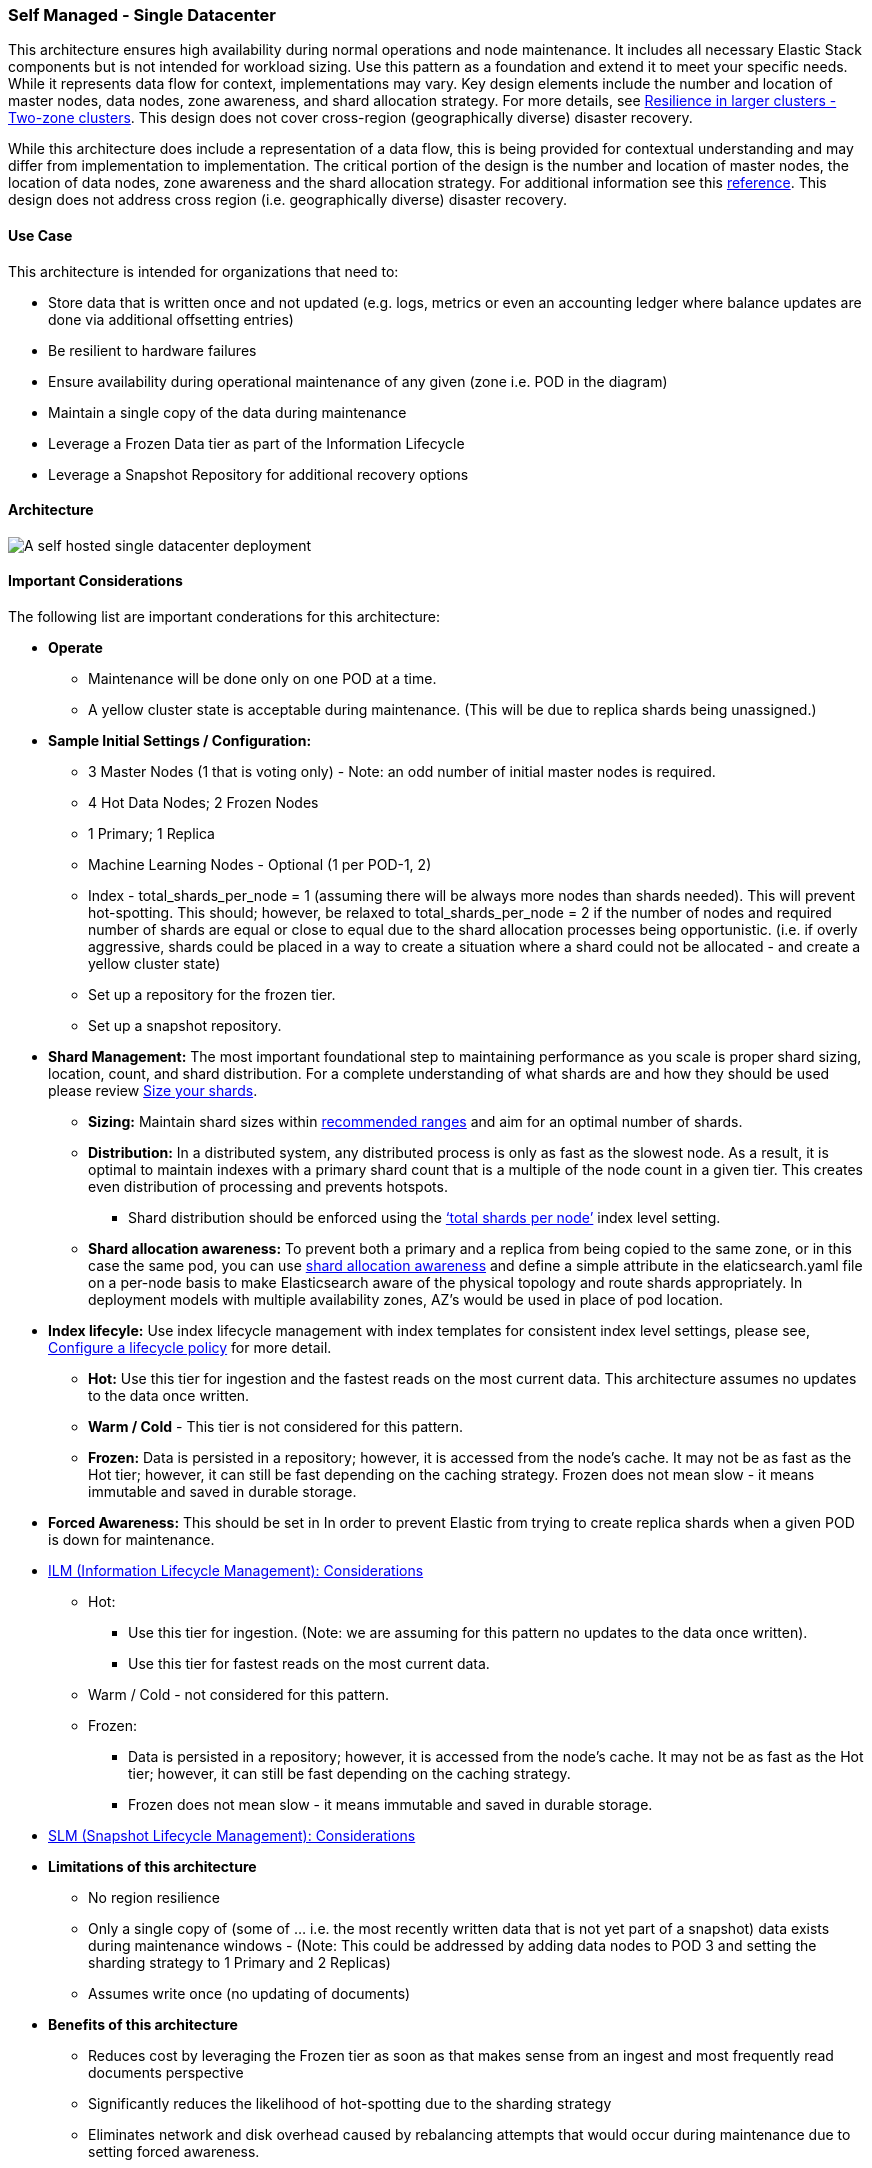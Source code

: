 [[self-managed-single-datacenter]]
=== Self Managed - Single Datacenter

This architecture ensures high availability during normal operations and node maintenance. It includes all necessary Elastic Stack components but is not intended for workload sizing. Use this pattern as a foundation and extend it to meet your specific needs. While it represents data flow for context, implementations may vary. Key design elements include the number and location of master nodes, data nodes, zone awareness, and shard allocation strategy. For more details, see https://www.elastic.co/guide/en/elasticsearch/reference/current/high-availability-cluster-design-large-clusters.html#high-availability-cluster-design-two-zones[Resilience in larger clusters - Two-zone clusters]. This design does not cover cross-region (geographically diverse) disaster recovery.

While this architecture does include a representation of a data flow, this is being provided for contextual understanding and may differ from implementation to implementation.  The critical portion of the design is the number and location of master nodes, the location of data nodes, zone awareness and the shard allocation strategy.  For additional information see this https://www.elastic.co/guide/en/elasticsearch/reference/current/high-availability-cluster-design-large-clusters.html#high-availability-cluster-design-two-zones[reference].
This design does not address cross region (i.e. geographically diverse) disaster recovery.  


[discrete]
[[single-datacenter-use-case]]
==== Use Case

This architecture is intended for organizations that need to:

* Store data that is written once and not updated (e.g. logs, metrics or even an accounting ledger where balance updates are done via additional offsetting entries)
* Be resilient to hardware failures
* Ensure availability during operational maintenance of any given (zone i.e. POD in the diagram)
* Maintain a single copy of the data during maintenance
* Leverage a Frozen Data tier as part of the Information Lifecycle
* Leverage a Snapshot Repository for additional recovery options 

[discrete]
[[single-datacenter-architecture]]
==== Architecture

image::images/single-datacenter.png["A self hosted single datacenter deployment"]

[discrete]
[[single-datacenter-considerations]]
==== Important Considerations

The following list are important conderations for this architecture:

* **Operate**

** Maintenance will be done only on one POD at a time.

** A yellow cluster state is acceptable during maintenance.  (This will be due to replica shards being unassigned.)

* **Sample Initial Settings / Configuration:**

** 3 Master Nodes (1 that is voting only) - Note: an odd number of initial master nodes is required.

** 4 Hot Data Nodes; 2 Frozen Nodes

** 1 Primary; 1 Replica

** Machine Learning Nodes - Optional (1 per POD-1, 2)

** Index - total_shards_per_node = 1 (assuming there will be always more nodes than shards needed).  This will prevent hot-spotting.  This should; however,  be relaxed to total_shards_per_node = 2 if the number of nodes and required number of shards are equal or close to equal due to the shard allocation processes being opportunistic. (i.e. if overly aggressive, shards could be placed in a way to create a situation where a shard could not be allocated - and create a yellow cluster state)

** Set up a repository for the frozen tier.

** Set up a  snapshot repository.

* **Shard Management:** The most important foundational step to maintaining performance as you scale is proper shard sizing, location, count, and shard distribution. For a complete understanding of what shards are and how they should be used please review https://www.elastic.co/guide/en/elasticsearch/reference/current/size-your-shards.html[Size your shards].
** *Sizing:* Maintain shard sizes within https://www.elastic.co/guide/en/elasticsearch/reference/current/size-your-shards.html#shard-size-recommendation[recommended ranges] and aim for an optimal number of shards.
** *Distribution:* In a distributed system, any distributed process is only as fast as the slowest node. As a result, it is optimal to maintain indexes with a primary shard count that is a multiple of the node count in a given tier. This creates even distribution of processing and prevents hotspots.
**** Shard distribution should be enforced using the https://www.elastic.co/guide/en/elasticsearch/reference/current/size-your-shards.html#avoid-node-hotspots[‘total shards per node’] index level setting.
** *Shard allocation awareness:* To prevent both a primary and a replica from being copied to the same zone, or in this case the same pod, you can use https://www.elastic.co/guide/en/elasticsearch/reference/current/modules-cluster.html#shard-allocation-awareness[shard allocation awareness] and define a simple attribute in the elaticsearch.yaml file on a per-node basis to make Elasticsearch aware of the physical topology and route shards appropriately. In deployment models with multiple availability zones, AZ's would be used in place of pod location.
* **Index lifecyle:** Use index lifecycle management with index templates for consistent index level settings, please see, https://www.elastic.co/guide/en/elasticsearch/reference/current/set-up-lifecycle-policy.html[Configure a lifecycle policy] for more detail.
** *Hot:* Use this tier for ingestion and the fastest reads on the most current data. This architecture assumes no updates to the data once written.
** **Warm / Cold** - This tier is not considered for this pattern.
** **Frozen:** Data is persisted in a repository; however, it is accessed from the node's cache. It may not be as fast as the Hot tier; however, it can still be fast depending on the caching strategy. Frozen does not mean slow - it means immutable and saved in durable storage.

* **Forced Awareness:**  This should be set in In order to prevent Elastic from trying to create replica shards when a given POD is down for maintenance.

* https://www.elastic.co/guide/en/elasticsearch/reference/8.16/data-tiers.html[ILM (Information Lifecycle Management): Considerations]
**** Hot:
***** Use this tier for ingestion. (Note:  we are assuming for this pattern no updates to the data once written).
***** Use this tier for fastest reads on the most current data.
**** Warm / Cold - not considered for this pattern.
**** Frozen:
***** Data is persisted in a repository; however, it is accessed from the node’s cache.  It may not be as fast as the Hot tier; however, it can still be fast depending on the caching strategy.  
***** Frozen does not mean slow - it means immutable and saved in durable storage.
* https://www.elastic.co/guide/en/elasticsearch/reference/8.16/snapshots-take-snapshot.html#automate-snapshots-slm[SLM (Snapshot Lifecycle Management): Considerations]
* **Limitations of this architecture**
** No region resilience
** Only a single copy of (some of … i.e. the most recently written data that is not yet part of a snapshot) data exists during maintenance windows - (Note:  This could be addressed by adding data nodes to POD 3 and setting the sharding strategy to 1 Primary and 2 Replicas)
** Assumes write once (no updating of documents)
* **Benefits of this architecture**
** Reduces cost by leveraging the Frozen tier as soon as that makes sense from an ingest and most frequently read documents perspective
** Significantly reduces the likelihood of hot-spotting due to the sharding strategy
** Eliminates network and disk overhead caused by rebalancing attempts that would occur during maintenance due to setting forced awareness.


[discrete]
[[single-datacenter-resources]]
==== Resources and references

* <<shard-size-best-practices,Size your shards>>
* https://www.elastic.co/guide/en/elasticsearch/reference/current/index.html[Elasticsearch Documentation]
* https://www.elastic.co/guide/en/kibana/current/index.html[Kibana Documentation]